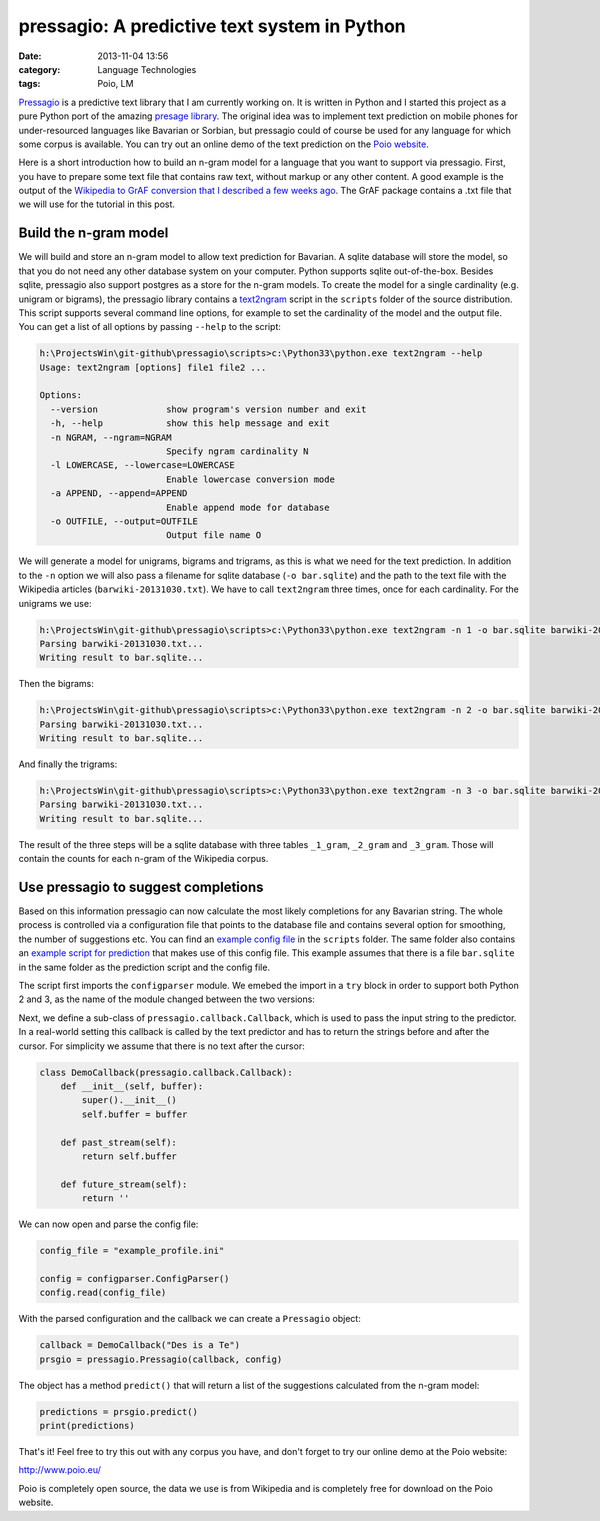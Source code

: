pressagio: A predictive text system in Python
#############################################
:date: 2013-11-04 13:56
:category: Language Technologies
:tags: Poio, LM

`Pressagio <http://media.cidles.eu/poio/pressagio/>`_ is a predictive text
library that I am currently working on. It is written in Python and I started
this project as a pure Python port of the amazing `presage library
<http://presage.sourceforge.net/>`_. The original idea was to implement text
prediction on mobile phones for under-resourced languages like Bavarian or
Sorbian, but pressagio could of course be used for any language for which some
corpus is available. You can try out an online demo of the text prediction
on the `Poio website <http://www.poio.eu/>`_.

Here is a short introduction how to build an n-gram model for a language
that you want to support via pressagio. First, you have to prepare some text
file that contains raw text, without markup or any other content. A good
example is the output of the `Wikipedia to GrAF conversion that I described
a few weeks ago
<|filename|/parsing-wikipedia-dumps-and-converting-to-iso-24612-graf-xml.md>`_.
The GrAF package contains a .txt file that we will use for the tutorial in this
post.

Build the n-gram model
======================

We will build and store an n-gram model to allow text prediction for Bavarian.
A sqlite database will store the model, so that you do not need any other
database system on your computer. Python supports sqlite out-of-the-box.
Besides sqlite, pressagio also support postgres as a store for the n-gram
models. To create the model for a single cardinality (e.g. unigram or bigrams),
the pressagio library contains a `text2ngram
<https://github.com/cidles/pressagio/blob/master/scripts/text2ngram>`_ script
in the ``scripts`` folder of the source distribution. This script supports
several command line options, for example to set the cardinality of the model
and the output file. You can get a list of all options by passing ``--help`` to
the script:

.. code-block:: console

	h:\ProjectsWin\git-github\pressagio\scripts>c:\Python33\python.exe text2ngram --help
	Usage: text2ngram [options] file1 file2 ...

	Options:
	  --version             show program's version number and exit
	  -h, --help            show this help message and exit
	  -n NGRAM, --ngram=NGRAM
	                        Specify ngram cardinality N
	  -l LOWERCASE, --lowercase=LOWERCASE
	                        Enable lowercase conversion mode
	  -a APPEND, --append=APPEND
	                        Enable append mode for database
	  -o OUTFILE, --output=OUTFILE
	                        Output file name O

We will generate a model for unigrams, bigrams and trigrams, as this is what
we need for the text prediction. In addition to the ``-n`` option we will also
pass a filename for sqlite database (``-o bar.sqlite``) and the path to the text
file with the Wikipedia articles (``barwiki-20131030.txt``). We have to call
``text2ngram`` three times, once for each cardinality. For the unigrams we use:

.. code-block:: console

	h:\ProjectsWin\git-github\pressagio\scripts>c:\Python33\python.exe text2ngram -n 1 -o bar.sqlite barwiki-20131030.txt
	Parsing barwiki-20131030.txt...
	Writing result to bar.sqlite...

Then the bigrams:

.. code-block:: console

	h:\ProjectsWin\git-github\pressagio\scripts>c:\Python33\python.exe text2ngram -n 2 -o bar.sqlite barwiki-20131030.txt
	Parsing barwiki-20131030.txt...
	Writing result to bar.sqlite...

And finally the trigrams:

.. code-block:: console

	h:\ProjectsWin\git-github\pressagio\scripts>c:\Python33\python.exe text2ngram -n 3 -o bar.sqlite barwiki-20131030.txt
	Parsing barwiki-20131030.txt...
	Writing result to bar.sqlite...

The result of the three steps will be a sqlite database with three tables
``_1_gram``, ``_2_gram`` and ``_3_gram``. Those will contain the counts for each
n-gram of the Wikipedia corpus.

Use pressagio to suggest completions
====================================

Based on this information pressagio can now calculate the most likely
completions for any Bavarian string. The whole process is controlled via a
configuration file that points to the database file and contains several option
for smoothing, the number of suggestions etc. You can find an `example config file
<https://github.com/cidles/pressagio/blob/master/scripts/example_profile.ini>`_
in the ``scripts`` folder. The same folder also contains an `example script
for prediction
<https://github.com/cidles/pressagio/blob/master/scripts/predict>`_ that makes
use of this config file. This example assumes that there is a file
``bar.sqlite`` in the same folder as the prediction script and the config file.

The script first imports the ``configparser`` module. We emebed the import in
a ``try`` block in order to support both Python 2 and 3, as the name of the
module changed between the two versions:

.. code-block:: python
	try:
	    import configparser
	except ImportError:
	    import ConfigParser as configparser

	import pressagio.callback
	import pressagio

Next, we define a sub-class of ``pressagio.callback.Callback``, which is used
to pass the input string to the predictor. In a real-world setting this callback
is called by the text predictor and has to return the strings before and after
the cursor. For simplicity we assume that there is no text after the cursor:

.. code-block:: python

	class DemoCallback(pressagio.callback.Callback):
	    def __init__(self, buffer):
	        super().__init__()
	        self.buffer = buffer

	    def past_stream(self):
	        return self.buffer
	    
	    def future_stream(self):
	        return ''

We can now open and parse the config file:

.. code-block:: python

	config_file = "example_profile.ini"

	config = configparser.ConfigParser()
	config.read(config_file)

With the parsed configuration and the callback we can create a ``Pressagio``
object:

.. code-block:: python

	callback = DemoCallback("Des is a Te")
	prsgio = pressagio.Pressagio(callback, config)

The object has a method ``predict()`` that will return a list of the suggestions
calculated from the n-gram model:

.. code-block:: python

	predictions = prsgio.predict()
	print(predictions)

That's it! Feel free to try this out with any corpus you have, and don't forget
to try our online demo at the Poio website:

http://www.poio.eu/

Poio is completely open source, the data we use is from Wikipedia and is
completely free for download on the Poio website.